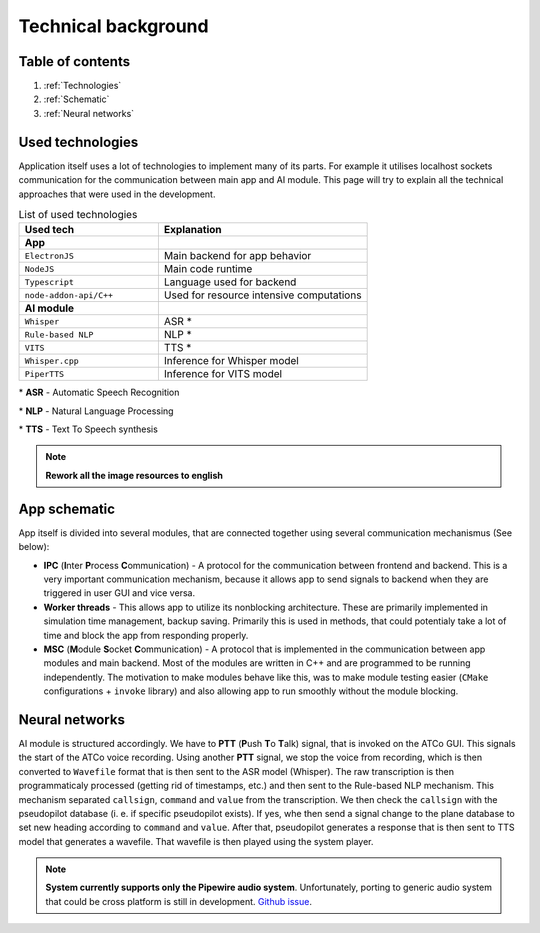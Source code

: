 ===================
Technical background
===================

Table of contents
===================================
#. :ref:`Technologies`
#. :ref:`Schematic`
#. :ref:`Neural networks`

.. _Technologies:
Used technologies
============

Application itself uses a lot of technologies to implement many of its parts. For example it utilises localhost sockets communication for the communication between main app and AI module. This page will try to explain all the technical approaches that were used in the development.

.. list-table:: List of used technologies
   :widths: 40 60
   
   * - **Used tech**
     - **Explanation**
   * - **App**
     - 
   * - ``ElectronJS``
     - Main backend for app behavior
   * - ``NodeJS``
     - Main code runtime
   * - ``Typescript``
     - Language used for backend
   * - ``node-addon-api/C++``
     - Used for resource intensive computations
   * - **AI module**
     - 
   * - ``Whisper``
     - ASR \*
   * - ``Rule-based NLP``
     - NLP \*
   * - ``VITS``
     - TTS \*
   * - ``Whisper.cpp``
     - Inference for Whisper model
   * - ``PiperTTS``
     - Inference for VITS model

\* **ASR** - Automatic Speech Recognition

\* **NLP** - Natural Language Processing

\* **TTS** - Text To Speech synthesis

.. note::
   **Rework all the image resources to english**

.. _Schematic:
App schematic
============

.. image:: imgs/schema/backend_structure.png

App itself is divided into several modules, that are connected together using several communication mechanismus (See below):

* **IPC** (**I**\ nter **P**\ rocess **C**\ ommunication) - A protocol for the communication between frontend and backend. This is a very important communication mechanism, because it allows app to send signals to backend when they are triggered in user GUI and vice versa.

* **Worker threads** - This allows app to utilize its nonblocking architecture. These are primarily implemented in simulation time management, backup saving. Primarily this is used in methods, that could potentialy take a lot of time and block the app from responding properly.

* **MSC** (**M**\ odule **S**\ ocket **C**\ ommunication) - A protocol that is implemented in the communication between app modules and main backend. Most of the modules are written in C++ and are programmed to be running independently. The motivation to make modules behave like this, was to make module testing easier (``CMake`` configurations + ``invoke`` library) and also allowing app to run smoothly without the module blocking.

.. _Neural networks:
Neural networks
=============

.. image:: imgs/schema/ai_module_structure.png

AI module is structured accordingly. We have to **PTT** (**P**\ ush **T**\ o **T**\ alk) signal, that is invoked on the ATCo GUI. This signals the start of the ATCo voice recording. Using another **PTT** signal, we stop the voice from recording, which is then converted to ``Wavefile`` format that is then sent to the ASR model (Whisper).
The raw transcription is then programmaticaly processed (getting rid of timestamps, etc.) and then sent to the Rule-based NLP mechanism. This mechanism separated ``callsign``, ``command`` and ``value`` from the transcription. We then check the ``callsign`` with the pseudopilot database (i. e. if specific pseudopilot exists). If yes, whe then send a signal change to the plane database to set new heading according to ``command`` and ``value``. After that, pseudopilot generates a response that is then sent to TTS model that generates a wavefile. That wavefile is then played using the system player.

.. note::
   **System currently supports only the Pipewire audio system**. Unfortunately, porting to generic 
   audio system that could be cross platform is still in development.
   `Github issue <https://github.com/SEDAS-DevTeam/SEDAS-AI-backend/issues/5>`_.